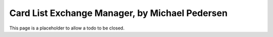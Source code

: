 .. _mpedersen_cardlist:

=================================================
 Card List Exchange Manager, by Michael Pedersen
=================================================

This page is a placeholder to allow a todo to be closed.

.. todo:: Difficulty: Hard. Add cardlist manager whitepaper (from m.pedersen)
